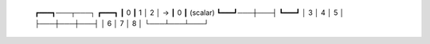   
   ┏━━━┓───┬───┐   ┏━━━┓
   ┃ 0 ┃ 1 │ 2 │ → ┃ 0 ┃ (scalar)
   ┗━━━┛───┼───┤   ┗━━━┛
   │ 3 │ 4 │ 5 │  
   ├───┼───┼───┤
   │ 6 │ 7 │ 8 │
   └───┴───┴───┘
   
